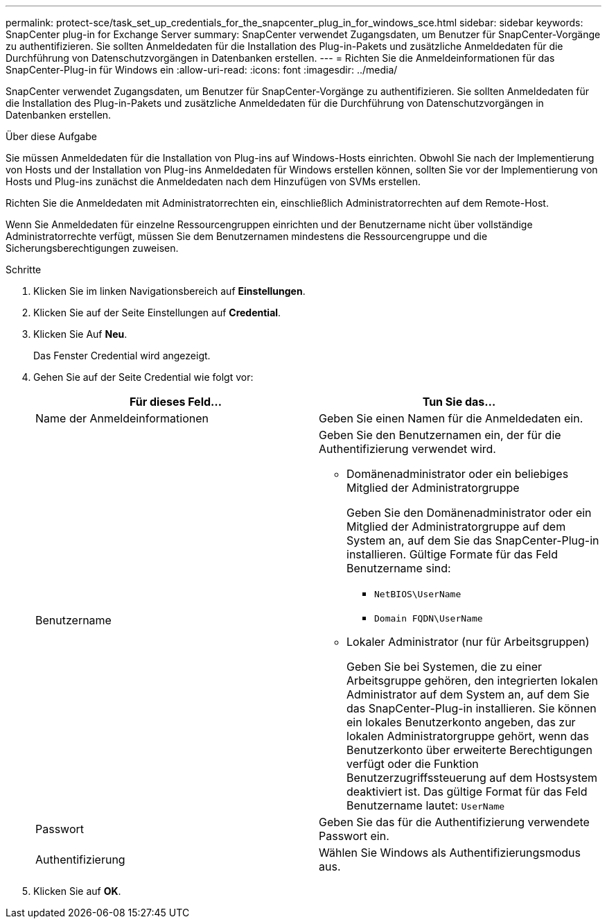 ---
permalink: protect-sce/task_set_up_credentials_for_the_snapcenter_plug_in_for_windows_sce.html 
sidebar: sidebar 
keywords: SnapCenter plug-in for Exchange Server 
summary: SnapCenter verwendet Zugangsdaten, um Benutzer für SnapCenter-Vorgänge zu authentifizieren. Sie sollten Anmeldedaten für die Installation des Plug-in-Pakets und zusätzliche Anmeldedaten für die Durchführung von Datenschutzvorgängen in Datenbanken erstellen. 
---
= Richten Sie die Anmeldeinformationen für das SnapCenter-Plug-in für Windows ein
:allow-uri-read: 
:icons: font
:imagesdir: ../media/


[role="lead"]
SnapCenter verwendet Zugangsdaten, um Benutzer für SnapCenter-Vorgänge zu authentifizieren. Sie sollten Anmeldedaten für die Installation des Plug-in-Pakets und zusätzliche Anmeldedaten für die Durchführung von Datenschutzvorgängen in Datenbanken erstellen.

.Über diese Aufgabe
Sie müssen Anmeldedaten für die Installation von Plug-ins auf Windows-Hosts einrichten. Obwohl Sie nach der Implementierung von Hosts und der Installation von Plug-ins Anmeldedaten für Windows erstellen können, sollten Sie vor der Implementierung von Hosts und Plug-ins zunächst die Anmeldedaten nach dem Hinzufügen von SVMs erstellen.

Richten Sie die Anmeldedaten mit Administratorrechten ein, einschließlich Administratorrechten auf dem Remote-Host.

Wenn Sie Anmeldedaten für einzelne Ressourcengruppen einrichten und der Benutzername nicht über vollständige Administratorrechte verfügt, müssen Sie dem Benutzernamen mindestens die Ressourcengruppe und die Sicherungsberechtigungen zuweisen.

.Schritte
. Klicken Sie im linken Navigationsbereich auf *Einstellungen*.
. Klicken Sie auf der Seite Einstellungen auf *Credential*.
. Klicken Sie Auf *Neu*.
+
Das Fenster Credential wird angezeigt.

. Gehen Sie auf der Seite Credential wie folgt vor:
+
|===
| Für dieses Feld... | Tun Sie das... 


 a| 
Name der Anmeldeinformationen
 a| 
Geben Sie einen Namen für die Anmeldedaten ein.



 a| 
Benutzername
 a| 
Geben Sie den Benutzernamen ein, der für die Authentifizierung verwendet wird.

** Domänenadministrator oder ein beliebiges Mitglied der Administratorgruppe
+
Geben Sie den Domänenadministrator oder ein Mitglied der Administratorgruppe auf dem System an, auf dem Sie das SnapCenter-Plug-in installieren. Gültige Formate für das Feld Benutzername sind:

+
*** `NetBIOS\UserName`
*** `Domain FQDN\UserName`


** Lokaler Administrator (nur für Arbeitsgruppen)
+
Geben Sie bei Systemen, die zu einer Arbeitsgruppe gehören, den integrierten lokalen Administrator auf dem System an, auf dem Sie das SnapCenter-Plug-in installieren. Sie können ein lokales Benutzerkonto angeben, das zur lokalen Administratorgruppe gehört, wenn das Benutzerkonto über erweiterte Berechtigungen verfügt oder die Funktion Benutzerzugriffssteuerung auf dem Hostsystem deaktiviert ist. Das gültige Format für das Feld Benutzername lautet: `UserName`





 a| 
Passwort
 a| 
Geben Sie das für die Authentifizierung verwendete Passwort ein.



 a| 
Authentifizierung
 a| 
Wählen Sie Windows als Authentifizierungsmodus aus.

|===
. Klicken Sie auf *OK*.


